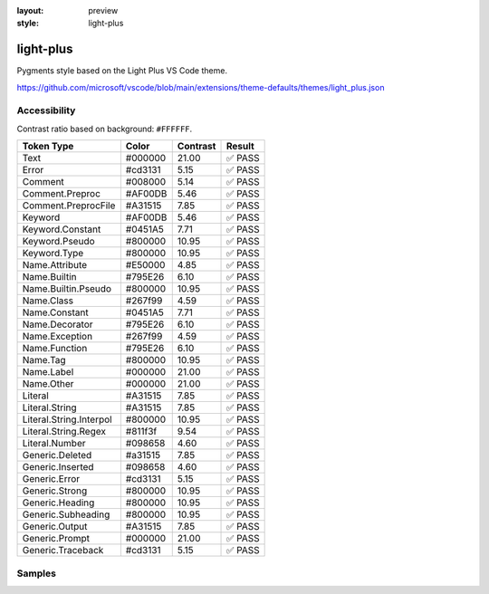 :layout: preview
:style: light-plus

light-plus
==========

Pygments style based on the Light Plus VS Code theme.

https://github.com/microsoft/vscode/blob/main/extensions/theme-defaults/themes/light_plus.json

Accessibility
-------------

Contrast ratio based on background: ``#FFFFFF``.

=======================  =======  ========  ======
Token Type               Color    Contrast  Result
=======================  =======  ========  ======
Text                     #000000  21.00     ✅ PASS
Error                    #cd3131  5.15      ✅ PASS
Comment                  #008000  5.14      ✅ PASS
Comment.Preproc          #AF00DB  5.46      ✅ PASS
Comment.PreprocFile      #A31515  7.85      ✅ PASS
Keyword                  #AF00DB  5.46      ✅ PASS
Keyword.Constant         #0451A5  7.71      ✅ PASS
Keyword.Pseudo           #800000  10.95     ✅ PASS
Keyword.Type             #800000  10.95     ✅ PASS
Name.Attribute           #E50000  4.85      ✅ PASS
Name.Builtin             #795E26  6.10      ✅ PASS
Name.Builtin.Pseudo      #800000  10.95     ✅ PASS
Name.Class               #267f99  4.59      ✅ PASS
Name.Constant            #0451A5  7.71      ✅ PASS
Name.Decorator           #795E26  6.10      ✅ PASS
Name.Exception           #267f99  4.59      ✅ PASS
Name.Function            #795E26  6.10      ✅ PASS
Name.Tag                 #800000  10.95     ✅ PASS
Name.Label               #000000  21.00     ✅ PASS
Name.Other               #000000  21.00     ✅ PASS
Literal                  #A31515  7.85      ✅ PASS
Literal.String           #A31515  7.85      ✅ PASS
Literal.String.Interpol  #800000  10.95     ✅ PASS
Literal.String.Regex     #811f3f  9.54      ✅ PASS
Literal.Number           #098658  4.60      ✅ PASS
Generic.Deleted          #a31515  7.85      ✅ PASS
Generic.Inserted         #098658  4.60      ✅ PASS
Generic.Error            #cd3131  5.15      ✅ PASS
Generic.Strong           #800000  10.95     ✅ PASS
Generic.Heading          #800000  10.95     ✅ PASS
Generic.Subheading       #800000  10.95     ✅ PASS
Generic.Output           #A31515  7.85      ✅ PASS
Generic.Prompt           #000000  21.00     ✅ PASS
Generic.Traceback        #cd3131  5.15      ✅ PASS
=======================  =======  ========  ======

Samples
-------

.. raw:: html
    :class: samples
    :file: ../_templates/preview.html
